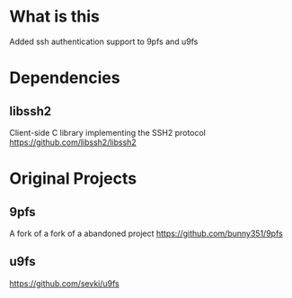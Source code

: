 * What is this
Added ssh authentication support to 9pfs and u9fs
* Dependencies
** libssh2
Client-side C library implementing the SSH2 protocol
https://github.com/libssh2/libssh2
* Original Projects
** 9pfs
A fork of a fork of a abandoned project
https://github.com/bunny351/9pfs
** u9fs
https://github.com/sevki/u9fs
